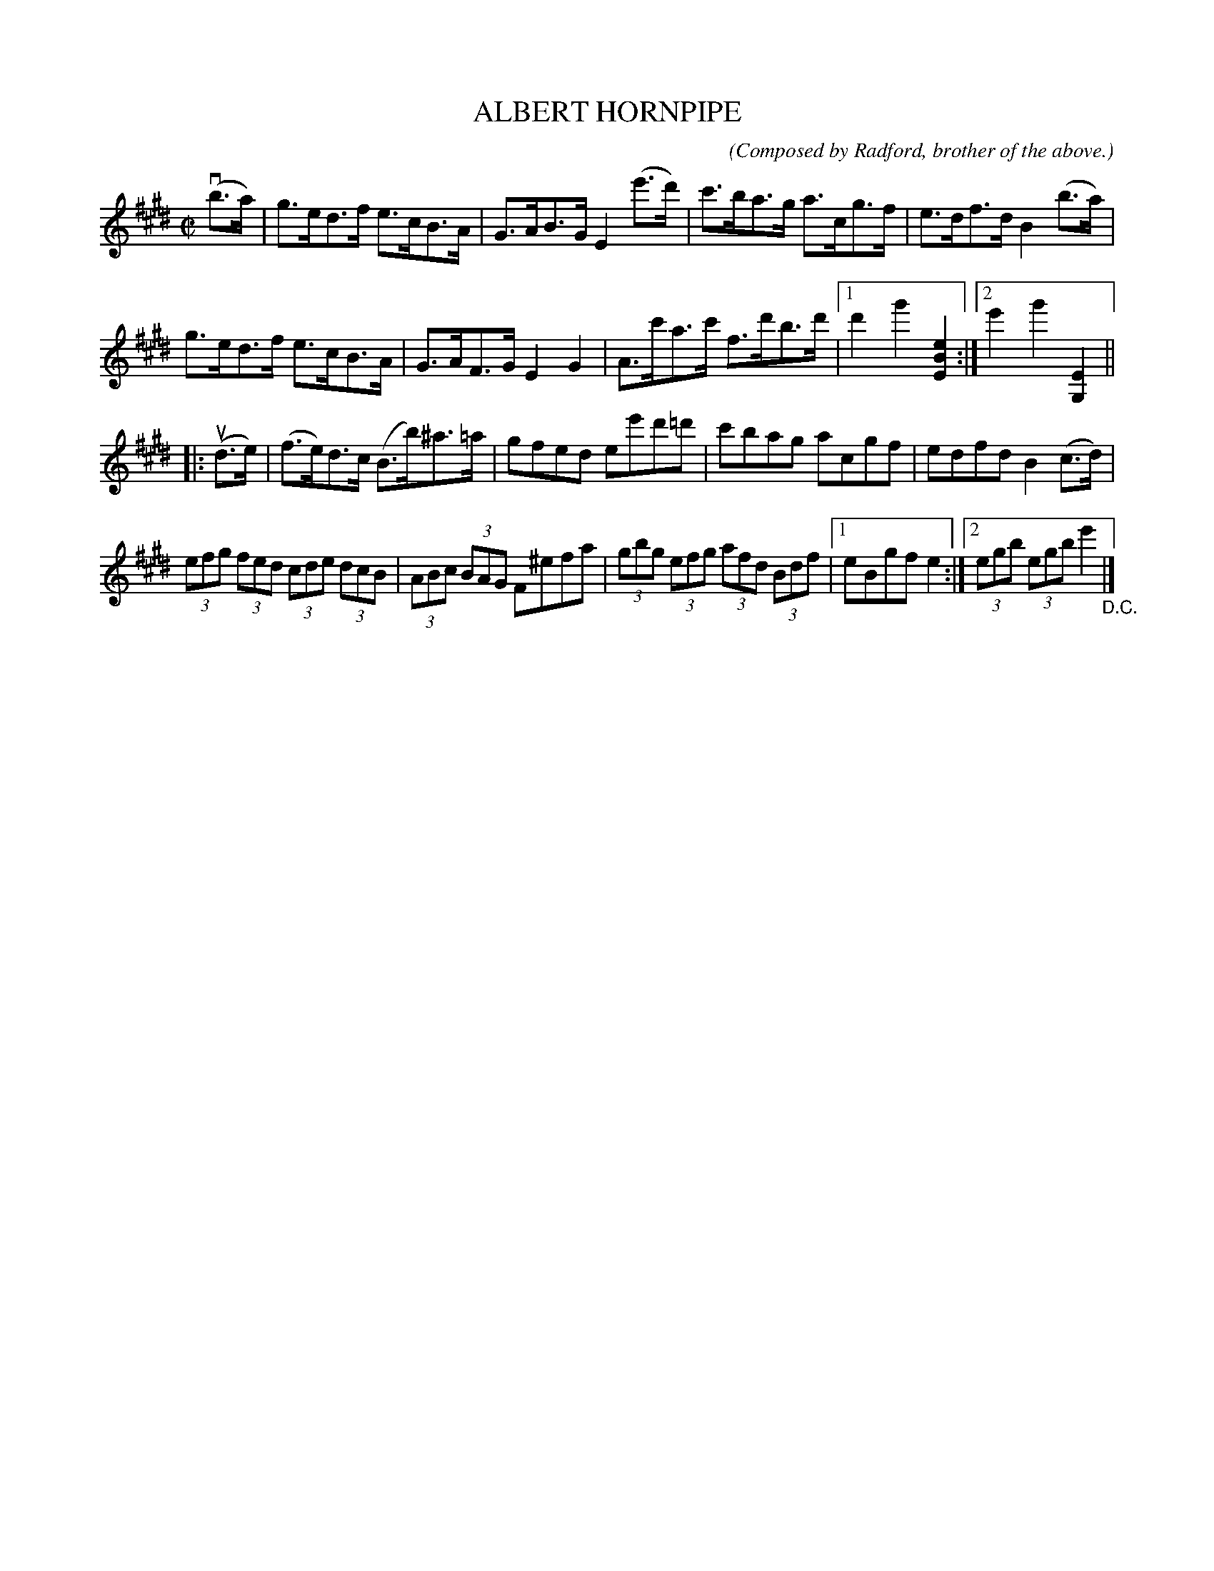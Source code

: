 X: 21512
T: ALBERT HORNPIPE
C: (Composed by Radford, brother of the above.)
N: The composer was an unnamed brother of #21511, The Three A's Hornpipe.
R: C|
B: K\"ohler's Violin Repository, v.2, 1885 p.151 #2
F: http://www.archive.org/details/klersviolinrepos02rugg
Z: 2012 John Chambers <jc:trillian.mit.edu>
M: C|
L: 1/8
K: E
v(b>a) |\
g>ed>f e>cB>A | G>AB>G E2(e'>d') | c'>ba>g a>cg>f | e>df>d B2(b>a) |
g>ed>f e>cB>A | G>AF>G E2G2 | A>c'a>c' f>d'b>d' |[1 d'2g'2 [e2B2E2] :|[2 e'2g'2 [E2G,2] ||
|: u(d>e) |\
(f>e)d>c (B>b)^a>=a | gfed ee'd'=d' | c'bag acgf | edfd B2(c>d) |
(3efg (3fed (3cde (3dcB | (3ABc (3BAG F^efa | (3gbg (3efg (3afd (3Bdf |[1 eBgf e2 :|[2 (3egb (3egb e'2 "_D.C."|]
